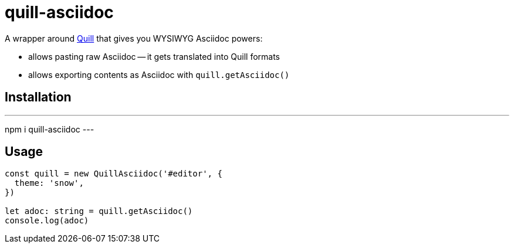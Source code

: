 = quill-asciidoc

A wrapper around https://quilljs.com/[Quill] that gives you WYSIWYG Asciidoc powers:

* allows pasting raw Asciidoc -- it gets translated into Quill formats
* allows exporting contents as Asciidoc with `quill.getAsciidoc()`

== Installation

---
npm i quill-asciidoc
---

== Usage

[source,typescript]
----
const quill = new QuillAsciidoc('#editor', {
  theme: 'snow',
})

let adoc: string = quill.getAsciidoc()
console.log(adoc)
----
